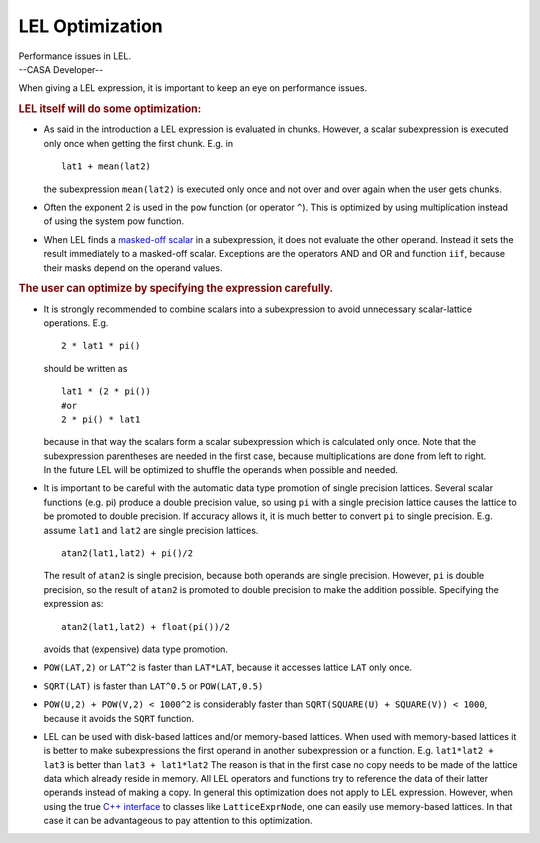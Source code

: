 .. container::
   :name: viewlet-above-content-title

LEL Optimization
================

.. container::
   :name: viewlet-below-content-title

.. container:: documentDescription description

   Performance issues in LEL.

.. container:: section
   :name: viewlet-above-content-body

.. container:: section
   :name: content-core

   --CASA Developer--

   .. container::
      :name: parent-fieldname-text

      When giving a LEL expression, it is important to keep an eye on
      performance issues.

      .. rubric:: LEL itself will do some optimization:
         :name: lel-itself-will-do-some-optimization

      -  As said in the introduction a LEL expression is evaluated in
         chunks. However, a scalar subexpression is executed only once
         when getting the first chunk. E.g. in

         ::

              lat1 + mean(lat2)

         the subexpression ``mean(lat2)`` is executed only once and not
         over and over again when the user gets chunks. 

      -  Often the exponent 2 is used in the ``pow`` function (or
         operator ``^``). This is optimized by using multiplication
         instead of using the system pow function. 

      -  When LEL finds a `masked-off
         scalar <https://casa.nrao.edu/casadocs-devel/stable/imaging/image-analysis/lattice-expression-language-lel/lel-expressions>`__
         in a subexpression, it does not evaluate the other operand.
         Instead it sets the result immediately to a masked-off scalar.
         Exceptions are the operators AND and OR and function ``iif``,
         because their masks depend on the operand values.

      .. rubric:: The user can optimize by specifying the expression
         carefully.
         :name: the-user-can-optimize-by-specifying-the-expression-carefully.

      -  It is strongly recommended to combine scalars into a
         subexpression to avoid unnecessary scalar-lattice operations.
         E.g.

         ::

              2 * lat1 * pi()

         should be written as

         ::

              lat1 * (2 * pi())
              #or
              2 * pi() * lat1

         | because in that way the scalars form a scalar subexpression
           which is calculated only once. Note that the subexpression
           parentheses are needed in the first case, because
           multiplications are done from left to right.
         | In the future LEL will be optimized to shuffle the operands
           when possible and needed.

      -  It is important to be careful with the automatic data type
         promotion of single precision lattices. Several scalar
         functions (e.g. pi) produce a double precision value, so using
         ``pi`` with a single precision lattice causes the lattice to be
         promoted to double precision. If accuracy allows it, it is much
         better to convert ``pi`` to single precision. E.g. assume
         ``lat1`` and ``lat2`` are single precision lattices.

         ::

              atan2(lat1,lat2) + pi()/2

         The result of ``atan2`` is single precision, because both
         operands are single precision. However, ``pi`` is double
         precision, so the result of ``atan2`` is promoted to double
         precision to make the addition possible. Specifying the
         expression as:

         ::

              atan2(lat1,lat2) + float(pi())/2

         avoids that (expensive) data type promotion. 

      -  ``POW(LAT,2)`` or ``LAT``\ ``^``\ ``2`` is faster than
         ``LAT*LAT``, because it accesses lattice ``LAT`` only once.

      -  ``SQRT(LAT)`` is faster than ``LAT``\ ``^``\ ``0.5`` or
         ``POW(LAT,0.5)`` 

      -  ``POW(U,2) + POW(V,2) < 1000``\ ``^``\ ``2`` is considerably
         faster than
         ``SQRT(SQUARE(U) + SQUARE(V)) < 1000``, because it avoids the
         ``SQRT`` function.

      -  LEL can be used with disk-based lattices and/or memory-based
         lattices. When used with memory-based lattices it is better to
         make subexpressions the first operand in another subexpression
         or a function. E.g.
         ``lat1*lat2 + lat3``
         is better than
         ``lat3 + lat1*lat2``
         The reason is that in the first case no copy needs to be made
         of the lattice data which already reside in memory. All LEL
         operators and functions try to reference the data of their
         latter operands instead of making a copy.
         In general this optimization does not apply to LEL expression.
         However, when using the true `C++
         interface <https://casa.nrao.edu/casadocs-devel/stable/imaging/image-analysis/lattice-expression-language-lel/lel-interface>`__
         to classes like ``LatticeExprNode``, one can easily use
         memory-based lattices. In that case it can be advantageous to
         pay attention to this optimization.

.. container:: section
   :name: viewlet-below-content-body
